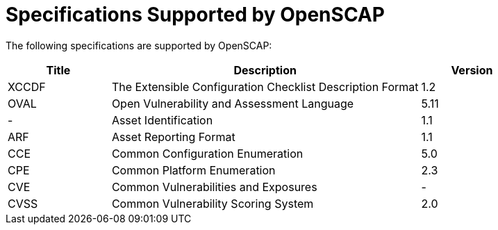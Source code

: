 [id="Specifications_Supported_OpenSCAP_{context}"]
= Specifications Supported by OpenSCAP

The following specifications are supported by OpenSCAP:

[cols="1,3,1"]
|===
|Title |Description |Version

|XCCDF
|The Extensible Configuration Checklist Description Format
|1.2

|OVAL
|Open Vulnerability and Assessment Language
|5.11

|-
|Asset Identification
|1.1

|ARF
|Asset Reporting Format
|1.1

|CCE
|Common Configuration Enumeration
|5.0

|CPE
|Common Platform Enumeration
|2.3

|CVE
|Common Vulnerabilities and Exposures
|-

|CVSS
|Common Vulnerability Scoring System
|2.0
|===
